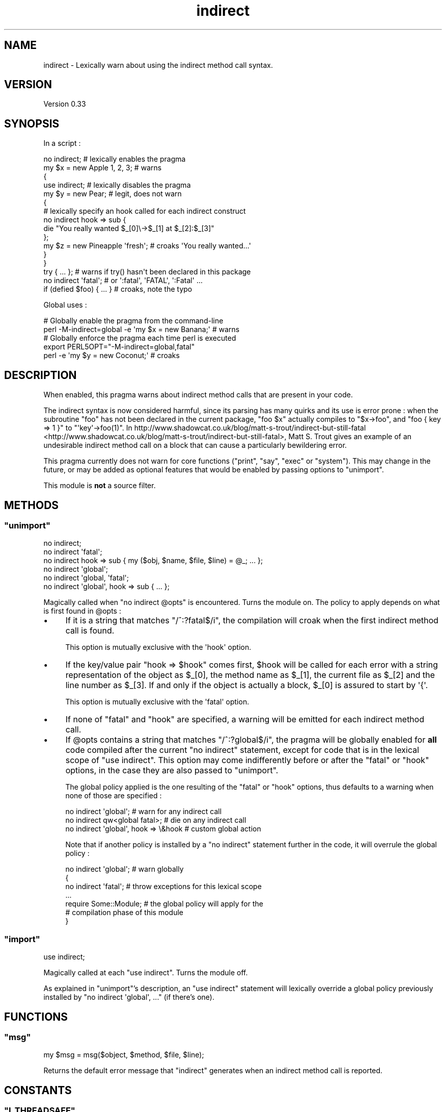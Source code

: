 .\" Automatically generated by Pod::Man 2.25 (Pod::Simple 3.20)
.\"
.\" Standard preamble:
.\" ========================================================================
.de Sp \" Vertical space (when we can't use .PP)
.if t .sp .5v
.if n .sp
..
.de Vb \" Begin verbatim text
.ft CW
.nf
.ne \\$1
..
.de Ve \" End verbatim text
.ft R
.fi
..
.\" Set up some character translations and predefined strings.  \*(-- will
.\" give an unbreakable dash, \*(PI will give pi, \*(L" will give a left
.\" double quote, and \*(R" will give a right double quote.  \*(C+ will
.\" give a nicer C++.  Capital omega is used to do unbreakable dashes and
.\" therefore won't be available.  \*(C` and \*(C' expand to `' in nroff,
.\" nothing in troff, for use with C<>.
.tr \(*W-
.ds C+ C\v'-.1v'\h'-1p'\s-2+\h'-1p'+\s0\v'.1v'\h'-1p'
.ie n \{\
.    ds -- \(*W-
.    ds PI pi
.    if (\n(.H=4u)&(1m=24u) .ds -- \(*W\h'-12u'\(*W\h'-12u'-\" diablo 10 pitch
.    if (\n(.H=4u)&(1m=20u) .ds -- \(*W\h'-12u'\(*W\h'-8u'-\"  diablo 12 pitch
.    ds L" ""
.    ds R" ""
.    ds C` ""
.    ds C' ""
'br\}
.el\{\
.    ds -- \|\(em\|
.    ds PI \(*p
.    ds L" ``
.    ds R" ''
'br\}
.\"
.\" Escape single quotes in literal strings from groff's Unicode transform.
.ie \n(.g .ds Aq \(aq
.el       .ds Aq '
.\"
.\" If the F register is turned on, we'll generate index entries on stderr for
.\" titles (.TH), headers (.SH), subsections (.SS), items (.Ip), and index
.\" entries marked with X<> in POD.  Of course, you'll have to process the
.\" output yourself in some meaningful fashion.
.ie \nF \{\
.    de IX
.    tm Index:\\$1\t\\n%\t"\\$2"
..
.    nr % 0
.    rr F
.\}
.el \{\
.    de IX
..
.\}
.\" ========================================================================
.\"
.IX Title "indirect 3"
.TH indirect 3 "2014-09-30" "perl v5.16.3" "User Contributed Perl Documentation"
.\" For nroff, turn off justification.  Always turn off hyphenation; it makes
.\" way too many mistakes in technical documents.
.if n .ad l
.nh
.SH "NAME"
indirect \- Lexically warn about using the indirect method call syntax.
.SH "VERSION"
.IX Header "VERSION"
Version 0.33
.SH "SYNOPSIS"
.IX Header "SYNOPSIS"
In a script :
.PP
.Vb 10
\&    no indirect;               # lexically enables the pragma
\&    my $x = new Apple 1, 2, 3; # warns
\&    {
\&     use indirect;     # lexically disables the pragma
\&     my $y = new Pear; # legit, does not warn
\&     {
\&      # lexically specify an hook called for each indirect construct
\&      no indirect hook => sub {
\&       die "You really wanted $_[0]\e\->$_[1] at $_[2]:$_[3]"
\&      };
\&      my $z = new Pineapple \*(Aqfresh\*(Aq; # croaks \*(AqYou really wanted...\*(Aq
\&     }
\&    }
\&    try { ... }; # warns if try() hasn\*(Aqt been declared in this package
\&
\&    no indirect \*(Aqfatal\*(Aq;     # or \*(Aq:fatal\*(Aq, \*(AqFATAL\*(Aq, \*(Aq:Fatal\*(Aq ...
\&    if (defied $foo) { ... } # croaks, note the typo
.Ve
.PP
Global uses :
.PP
.Vb 2
\&    # Globally enable the pragma from the command\-line
\&    perl \-M\-indirect=global \-e \*(Aqmy $x = new Banana;\*(Aq # warns
\&
\&    # Globally enforce the pragma each time perl is executed
\&    export PERL5OPT="\-M\-indirect=global,fatal"
\&    perl \-e \*(Aqmy $y = new Coconut;\*(Aq # croaks
.Ve
.SH "DESCRIPTION"
.IX Header "DESCRIPTION"
When enabled, this pragma warns about indirect method calls that are present in your code.
.PP
The indirect syntax is now considered harmful, since its parsing has many quirks and its use is error prone : when the subroutine \f(CW\*(C`foo\*(C'\fR has not been declared in the current package, \f(CW\*(C`foo $x\*(C'\fR actually compiles to \f(CW\*(C`$x\->foo\*(C'\fR, and \f(CW\*(C`foo { key => 1 }\*(C'\fR to \f(CW\*(C`\*(Aqkey\*(Aq\->foo(1)\*(C'\fR.
In http://www.shadowcat.co.uk/blog/matt\-s\-trout/indirect\-but\-still\-fatal <http://www.shadowcat.co.uk/blog/matt-s-trout/indirect-but-still-fatal>, Matt S. Trout gives an example of an undesirable indirect method call on a block that can cause a particularly bewildering error.
.PP
This pragma currently does not warn for core functions (\f(CW\*(C`print\*(C'\fR, \f(CW\*(C`say\*(C'\fR, \f(CW\*(C`exec\*(C'\fR or \f(CW\*(C`system\*(C'\fR).
This may change in the future, or may be added as optional features that would be enabled by passing options to \f(CW\*(C`unimport\*(C'\fR.
.PP
This module is \fBnot\fR a source filter.
.SH "METHODS"
.IX Header "METHODS"
.ie n .SS """unimport"""
.el .SS "\f(CWunimport\fP"
.IX Subsection "unimport"
.Vb 6
\&    no indirect;
\&    no indirect \*(Aqfatal\*(Aq;
\&    no indirect hook => sub { my ($obj, $name, $file, $line) = @_; ... };
\&    no indirect \*(Aqglobal\*(Aq;
\&    no indirect \*(Aqglobal, \*(Aqfatal\*(Aq;
\&    no indirect \*(Aqglobal\*(Aq, hook => sub { ... };
.Ve
.PP
Magically called when \f(CW\*(C`no indirect @opts\*(C'\fR is encountered.
Turns the module on.
The policy to apply depends on what is first found in \f(CW@opts\fR :
.IP "\(bu" 4
If it is a string that matches \f(CW\*(C`/^:?fatal$/i\*(C'\fR, the compilation will croak when the first indirect method call is found.
.Sp
This option is mutually exclusive with the \f(CW\*(Aqhook\*(Aq\fR option.
.IP "\(bu" 4
If the key/value pair \f(CW\*(C`hook => $hook\*(C'\fR comes first, \f(CW$hook\fR will be called for each error with a string representation of the object as \f(CW$_[0]\fR, the method name as \f(CW$_[1]\fR, the current file as \f(CW$_[2]\fR and the line number as \f(CW$_[3]\fR.
If and only if the object is actually a block, \f(CW$_[0]\fR is assured to start by \f(CW\*(Aq{\*(Aq\fR.
.Sp
This option is mutually exclusive with the \f(CW\*(Aqfatal\*(Aq\fR option.
.IP "\(bu" 4
If none of \f(CW\*(C`fatal\*(C'\fR and \f(CW\*(C`hook\*(C'\fR are specified, a warning will be emitted for each indirect method call.
.IP "\(bu" 4
If \f(CW@opts\fR contains a string that matches \f(CW\*(C`/^:?global$/i\*(C'\fR, the pragma will be globally enabled for \fBall\fR code compiled after the current \f(CW\*(C`no indirect\*(C'\fR statement, except for code that is in the lexical scope of \f(CW\*(C`use indirect\*(C'\fR.
This option may come indifferently before or after the \f(CW\*(C`fatal\*(C'\fR or \f(CW\*(C`hook\*(C'\fR options, in the case they are also passed to \*(L"unimport\*(R".
.Sp
The global policy applied is the one resulting of the \f(CW\*(C`fatal\*(C'\fR or \f(CW\*(C`hook\*(C'\fR options, thus defaults to a warning when none of those are specified :
.Sp
.Vb 3
\&    no indirect \*(Aqglobal\*(Aq;                # warn for any indirect call
\&    no indirect qw<global fatal>;        # die on any indirect call
\&    no indirect \*(Aqglobal\*(Aq, hook => \e&hook # custom global action
.Ve
.Sp
Note that if another policy is installed by a \f(CW\*(C`no indirect\*(C'\fR statement further in the code, it will overrule the global policy :
.Sp
.Vb 7
\&    no indirect \*(Aqglobal\*(Aq;  # warn globally
\&    {
\&     no indirect \*(Aqfatal\*(Aq;  # throw exceptions for this lexical scope
\&     ...
\&     require Some::Module; # the global policy will apply for the
\&                           # compilation phase of this module
\&    }
.Ve
.ie n .SS """import"""
.el .SS "\f(CWimport\fP"
.IX Subsection "import"
.Vb 1
\&    use indirect;
.Ve
.PP
Magically called at each \f(CW\*(C`use indirect\*(C'\fR. Turns the module off.
.PP
As explained in \*(L"unimport\*(R"'s description, an \f(CW\*(C`use indirect\*(C'\fR statement will lexically override a global policy previously installed by \f(CW\*(C`no indirect \*(Aqglobal\*(Aq, ...\*(C'\fR (if there's one).
.SH "FUNCTIONS"
.IX Header "FUNCTIONS"
.ie n .SS """msg"""
.el .SS "\f(CWmsg\fP"
.IX Subsection "msg"
.Vb 1
\&    my $msg = msg($object, $method, $file, $line);
.Ve
.PP
Returns the default error message that \f(CW\*(C`indirect\*(C'\fR generates when an indirect method call is reported.
.SH "CONSTANTS"
.IX Header "CONSTANTS"
.ie n .SS """I_THREADSAFE"""
.el .SS "\f(CWI_THREADSAFE\fP"
.IX Subsection "I_THREADSAFE"
True iff the module could have been built with thread-safety features enabled.
.ie n .SS """I_FORKSAFE"""
.el .SS "\f(CWI_FORKSAFE\fP"
.IX Subsection "I_FORKSAFE"
True iff this module could have been built with fork-safety features enabled.
This will always be true except on Windows where it's false for perl 5.10.0 and below .
.SH "DIAGNOSTICS"
.IX Header "DIAGNOSTICS"
.ie n .SS """Indirect call of method ""%s"" on object ""%s"" at %s line %d."""
.el .SS "\f(CWIndirect call of method ``%s'' on object ``%s'' at %s line %d.\fP"
.IX Subsection "Indirect call of method ""%s"" on object ""%s"" at %s line %d."
The default warning/exception message thrown when an indirect method call on an object is found.
.ie n .SS """Indirect call of method ""%s"" on a block at %s line %d."""
.el .SS "\f(CWIndirect call of method ``%s'' on a block at %s line %d.\fP"
.IX Subsection "Indirect call of method ""%s"" on a block at %s line %d."
The default warning/exception message thrown when an indirect method call on a block is found.
.SH "ENVIRONMENT"
.IX Header "ENVIRONMENT"
.ie n .SS """PERL_INDIRECT_PM_DISABLE"""
.el .SS "\f(CWPERL_INDIRECT_PM_DISABLE\fP"
.IX Subsection "PERL_INDIRECT_PM_DISABLE"
If this environment variable is set to true when the pragma is used for the first time, the \s-1XS\s0 code won't be loaded and, although the \f(CW\*(Aqindirect\*(Aq\fR lexical hint will be set to true in the scope of use, the pragma itself won't do anything.
In this case, the pragma will always be considered to be thread-safe, and as such \*(L"I_THREADSAFE\*(R" will be true.
This is useful for disabling \f(CW\*(C`indirect\*(C'\fR in production environments.
.PP
Note that clearing this variable after \f(CW\*(C`indirect\*(C'\fR was loaded has no effect.
If you want to re-enable the pragma later, you also need to reload it by deleting the \f(CW\*(Aqindirect.pm\*(Aq\fR entry from \f(CW%INC\fR.
.SH "CAVEATS"
.IX Header "CAVEATS"
The implementation was tweaked to work around several limitations of vanilla \f(CW\*(C`perl\*(C'\fR pragmas : it's thread safe, and does not suffer from a \f(CW\*(C`perl 5.8.x\-5.10.0\*(C'\fR bug that causes all pragmas to propagate into \f(CW\*(C`require\*(C'\fRd scopes.
.PP
Before \f(CW\*(C`perl\*(C'\fR 5.12, \f(CW\*(C`meth $obj\*(C'\fR (no semicolon) at the end of a file is not seen as an indirect method call, although it is as soon as there is another token before the end (as in \f(CW\*(C`meth $obj;\*(C'\fR or \f(CW\*(C`meth $obj 1\*(C'\fR).
If you use \f(CW\*(C`perl\*(C'\fR 5.12 or greater, those constructs are correctly reported.
.PP
With 5.8 perls, the pragma does not propagate into \f(CW\*(C`eval STRING\*(C'\fR.
This is due to a shortcoming in the way perl handles the hints hash, which is addressed in perl 5.10.
.PP
Indirect constructs that appear in code \f(CW\*(C`eval\*(C'\fR'd during the global destruction phase of a spawned thread or pseudo-fork (the processes used internally for the \f(CW\*(C`fork\*(C'\fR emulation on Windows) are not reported.
.PP
The search for indirect method calls happens before constant folding.
Hence \f(CW\*(C`my $x = new Class if 0\*(C'\fR will be caught.
.SH "DEPENDENCIES"
.IX Header "DEPENDENCIES"
perl 5.8.1.
.PP
A C compiler.
This module may happen to build with a \*(C+ compiler as well, but don't rely on it, as no guarantee is made in this regard.
.PP
Carp (standard since perl 5), XSLoader (since perl 5.6.0).
.SH "AUTHOR"
.IX Header "AUTHOR"
Vincent Pit, \f(CW\*(C`<perl at profvince.com>\*(C'\fR, <http://www.profvince.com>.
.PP
You can contact me by mail or on \f(CW\*(C`irc.perl.org\*(C'\fR (vincent).
.SH "BUGS"
.IX Header "BUGS"
Please report any bugs or feature requests to \f(CW\*(C`bug\-indirect at rt.cpan.org\*(C'\fR, or through the web interface at <http://rt.cpan.org/NoAuth/ReportBug.html?Queue=indirect>.
I will be notified, and then you'll automatically be notified of progress on your bug as I make changes.
.SH "SUPPORT"
.IX Header "SUPPORT"
You can find documentation for this module with the perldoc command.
.PP
.Vb 1
\&    perldoc indirect
.Ve
.PP
Tests code coverage report is available at <http://www.profvince.com/perl/cover/indirect>.
.SH "ACKNOWLEDGEMENTS"
.IX Header "ACKNOWLEDGEMENTS"
Bram, for motivation and advices.
.PP
Andrew Main and Florian Ragwitz, for testing on real-life code and reporting issues.
.SH "COPYRIGHT & LICENSE"
.IX Header "COPYRIGHT & LICENSE"
Copyright 2008,2009,2010,2011,2012,2013,2014 Vincent Pit, all rights reserved.
.PP
This program is free software; you can redistribute it and/or modify it under the same terms as Perl itself.
